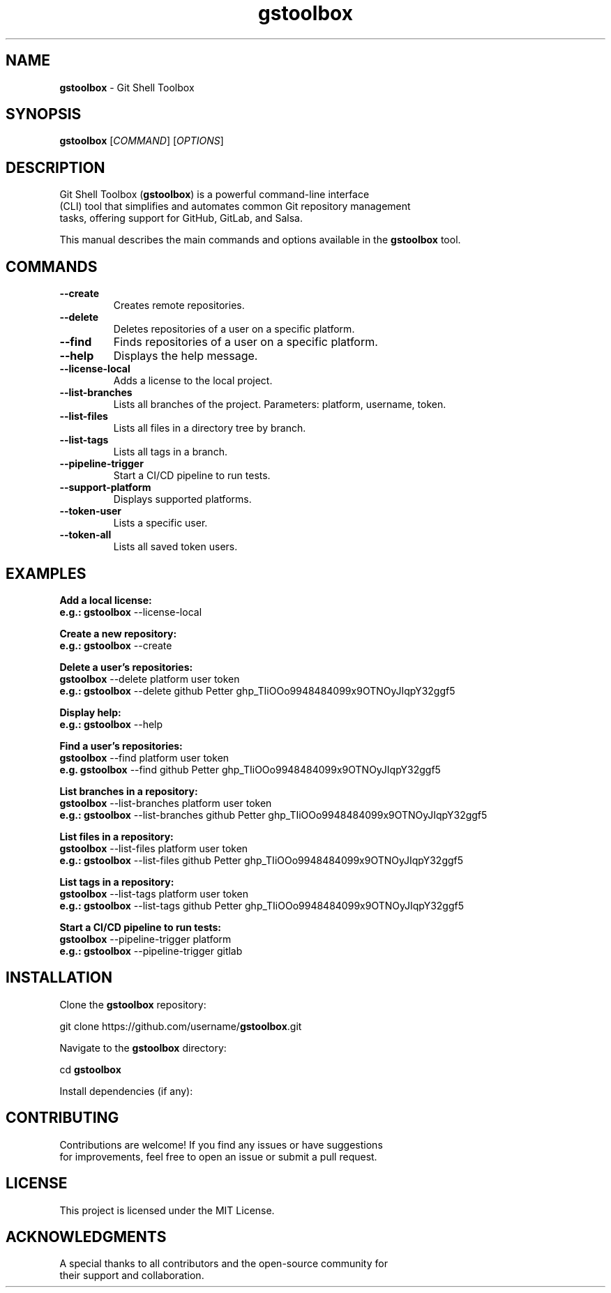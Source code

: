 .\" Manpage for \fBgstoolbox\fR
.\" Automatically generated by `help2man` for `\fBgstoolbox\fR`
.\" Do not edit this file manually.
.TH \fBgstoolbox\fR 1 "September 2024" "1.0" "Git Shell Toolbox"
.SH NAME
\fBgstoolbox\fR \- Git Shell Toolbox
.SH SYNOPSIS
.B \fBgstoolbox\fR
[\fICOMMAND\fR] [\fIOPTIONS\fR]
.SH DESCRIPTION
.fam C
.nf
Git Shell Toolbox (\fB\fBgstoolbox\fR\fR) is a powerful command-line interface
(CLI) tool that simplifies and automates common Git repository management
tasks, offering support for GitHub, GitLab, and Salsa.
.PP
.fam T
.fi
This manual describes the main commands and options available in the
\fB\fBgstoolbox\fR\fR tool.
.SH COMMANDS
.TP
.B \-\-create
Creates remote repositories.
.P
.fi
.TP
.B \-\-delete
Deletes repositories of a user on a specific platform.
.P
.TP
.B \-\-find
Finds repositories of a user on a specific platform.
.P
.TP
.B \-\-help
Displays the help message.
.P
.TP
.B \-\-license-local
Adds a license to the local project.
.P
.TP
.B \-\-list-branches
Lists all branches of the project. Parameters: platform, username, token.
.P
.fi
.TP
.B \-\-list-files
Lists all files in a directory tree by branch.
.P
.TP
.B \-\-list-tags
Lists all tags in a branch.
.P
.fi
.TP
.B \-\-pipeline-trigger
Start a CI/CD pipeline to run tests.
.P
.fi
.TP
.B \-\-support-platform
Displays supported platforms.
.P
.TP
.B \-\-token-user
Lists a specific user.
.P
.TP
.B \-\-token-all
Lists all saved token users.
.P
.fi
.SH EXAMPLES
.P
\fBAdd a local license:\fR
.nf
\fBe.g.: gstoolbox\fR --license-local
.fi
.P
\fBCreate a new repository:\fR
.nf
\fBe.g.: gstoolbox\fR --create
.fi
.P
\fBDelete a user's repositories:\fR
.nf
\fBgstoolbox\fR --delete platform user token
\fBe.g.: gstoolbox\fR --delete github Petter ghp_TIiOOo9948484099x9OTNOyJIqpY32ggf5
.fi
.P
\fBDisplay help:\fR
.nf
\fBe.g.: gstoolbox\fR --help
.fi
.P
\fBFind a user's repositories:\fR
.nf
\fBgstoolbox\fR --find platform user token
\fBe.g. gstoolbox\fR --find github Petter ghp_TIiOOo9948484099x9OTNOyJIqpY32ggf5
.fi
.P
\fBList branches in a repository:\fR
.nf
\fBgstoolbox\fR --list-branches platform user token
\fBe.g.: gstoolbox\fR --list-branches github Petter ghp_TIiOOo9948484099x9OTNOyJIqpY32ggf5
.fi
.P
\fBList files in a repository:\fR
.nf
\fBgstoolbox\fR --list-files platform user token
\fBe.g.: gstoolbox\fR --list-files github Petter ghp_TIiOOo9948484099x9OTNOyJIqpY32ggf5
.fi
.P
\fBList tags in a repository:\fR
.nf
\fBgstoolbox\fR --list-tags platform user token
\fBe.g.: gstoolbox\fR --list-tags github Petter ghp_TIiOOo9948484099x9OTNOyJIqpY32ggf5
.fi
.P
\fBStart a CI/CD pipeline to run tests:\fR
.nf
\fBgstoolbox\fR --pipeline-trigger platform
\fBe.g.: gstoolbox\fR --pipeline-trigger gitlab
.fi
.SH INSTALLATION
.P
Clone the \fBgstoolbox\fR repository:
.P
.nf
git clone https://github.com/username/\fBgstoolbox\fR.git
.fi
.P
Navigate to the \fBgstoolbox\fR directory:
.P
.nf
cd \fBgstoolbox\fR
.fi
.P
.nf
Install dependencies (if any):
.P
.fi
.SH CONTRIBUTING
.P
.fam C
.nf
Contributions are welcome! If you find any issues or have suggestions
for improvements, feel free to open an issue or submit a pull request.
.fam T
.fi
.SH LICENSE
.P
This project is licensed under the MIT License.
.SH ACKNOWLEDGMENTS
.P
.fam C
.nf
A special thanks to all contributors and the open-source community for
their support and collaboration.
.Fam T
.fi
